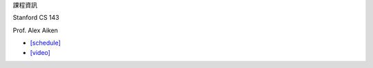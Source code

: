 課程資訊

Stanford CS 143

Prof. Alex Aiken


- `[schedule] <https://web.stanford.edu/class/cs143/>`_
- `[video] <https://www.youtube.com/watch?v=QL4vHebtb70&list=PLEAYkSg4uSQ3yc_zf_f1GOxl5CZo0LVBb&index=13>`_



